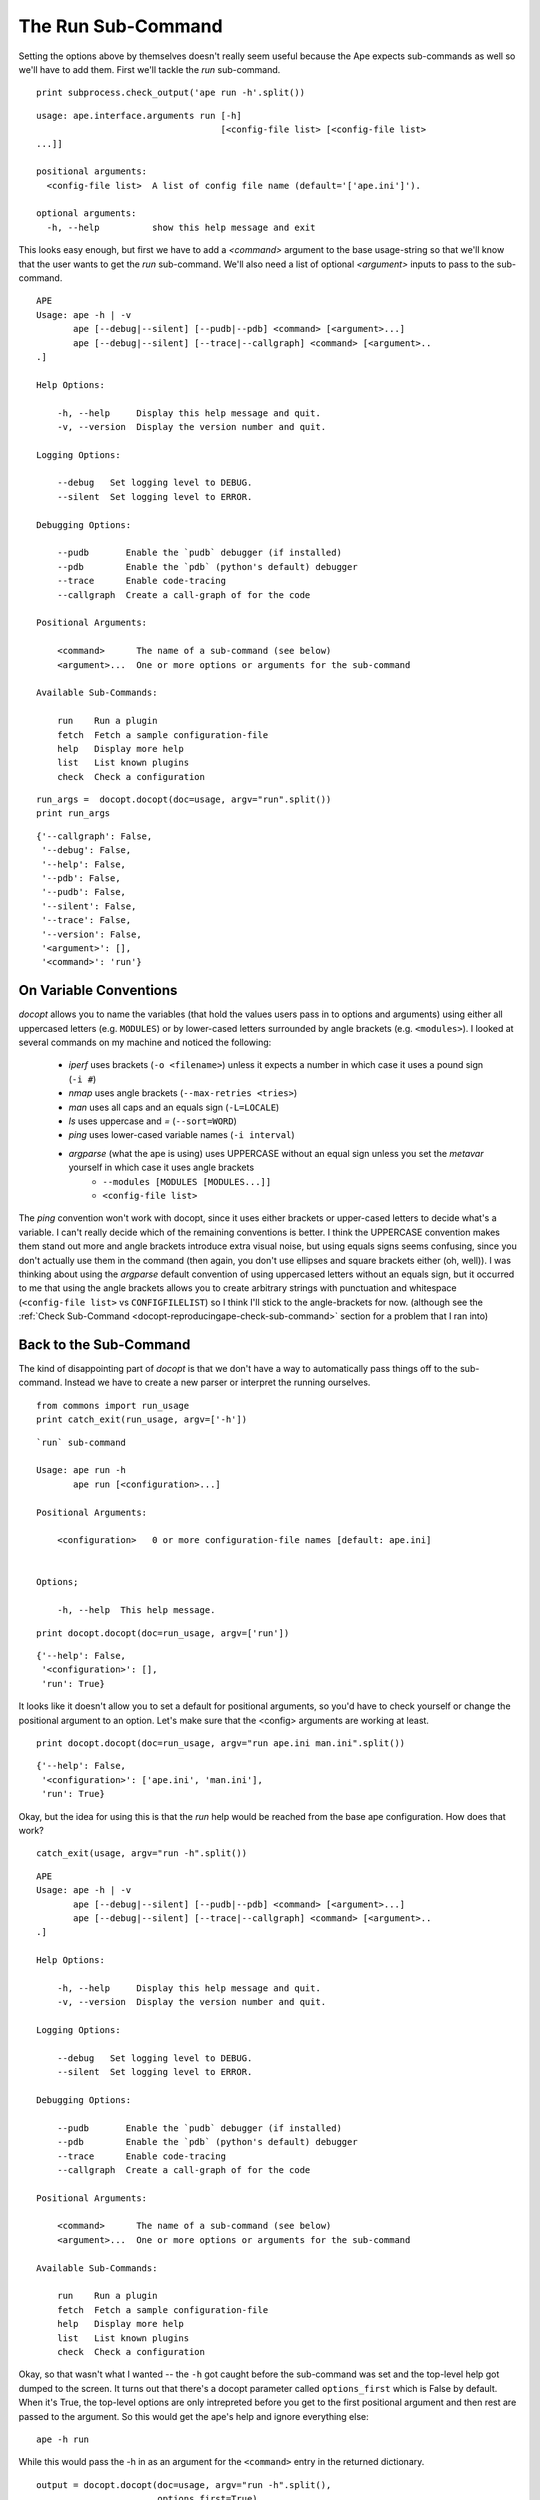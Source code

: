 The Run Sub-Command
-------------------

Setting the options above by themselves doesn't really seem useful because the Ape expects sub-commands as well so we'll have to add them. First we'll tackle the `run` sub-command.

.. '

::

    print subprocess.check_output('ape run -h'.split())
    
    

::

    usage: ape.interface.arguments run [-h]
                                       [<config-file list> [<config-file list> 
    ...]]
    
    positional arguments:
      <config-file list>  A list of config file name (default='['ape.ini']').
    
    optional arguments:
      -h, --help          show this help message and exit
    
    
    



This looks easy enough, but first we have to add a `<command>` argument to the base usage-string so that we'll know that the user wants to get the `run` sub-command. We'll also need a list of optional `<argument>` inputs to pass to the sub-command.

::

    APE
    Usage: ape -h | -v
           ape [--debug|--silent] [--pudb|--pdb] <command> [<argument>...]
           ape [--debug|--silent] [--trace|--callgraph] <command> [<argument>..
    .]
    
    Help Options:
    
        -h, --help     Display this help message and quit.
        -v, --version  Display the version number and quit.
        
    Logging Options:
    
        --debug   Set logging level to DEBUG.
        --silent  Set logging level to ERROR.
    
    Debugging Options:
    
        --pudb       Enable the `pudb` debugger (if installed)
        --pdb        Enable the `pdb` (python's default) debugger
        --trace      Enable code-tracing
        --callgraph  Create a call-graph of for the code
    
    Positional Arguments:
    
        <command>      The name of a sub-command (see below)
        <argument>...  One or more options or arguments for the sub-command
        
    Available Sub-Commands:
    
        run    Run a plugin
        fetch  Fetch a sample configuration-file
        help   Display more help
        list   List known plugins
        check  Check a configuration
    
    
    
    

::

    run_args =  docopt.docopt(doc=usage, argv="run".split())
    print run_args
    
    

::

    {'--callgraph': False,
     '--debug': False,
     '--help': False,
     '--pdb': False,
     '--pudb': False,
     '--silent': False,
     '--trace': False,
     '--version': False,
     '<argument>': [],
     '<command>': 'run'}
    
    



On Variable Conventions
~~~~~~~~~~~~~~~~~~~~~~~

`docopt` allows you to name the variables (that hold the values users pass in to options and arguments) using either all uppercased letters (e.g. ``MODULES``) or by lower-cased letters surrounded by angle brackets (e.g. ``<modules>``). I looked at several commands on my machine and noticed the following:

   * `iperf` uses brackets (``-o <filename>``) unless it expects a number in which case it uses a pound sign (``-i #``)
   * `nmap` uses angle brackets (``--max-retries <tries>``)
   * `man` uses all caps and an equals sign (``-L=LOCALE``)
   * `ls` uses uppercase and `=` (``--sort=WORD``)
   * `ping` uses lower-cased variable names (``-i interval``)   
   * `argparse` (what the ape is using) uses UPPERCASE without an equal sign unless you set the `metavar` yourself in which case it uses angle brackets
      - ``--modules [MODULES [MODULES...]]``
      - ``<config-file list>``

The `ping` convention won't work with docopt, since it uses either brackets or upper-cased letters to decide what's a variable. I can't really decide which of the remaining conventions is better. I think the UPPERCASE convention makes them stand out more and angle brackets introduce extra visual noise, but using equals signs seems confusing, since you don't actually use them in the command (then again, you don't use ellipses and square brackets either (oh, well)). I was thinking about using the `argparse` default convention of using uppercased letters without an equals sign, but it occurred to me that using the angle brackets allows you to create arbitrary strings with punctuation and whitespace (``<config-file list>`` vs ``CONFIGFILELIST``) so I think I'll stick to the angle-brackets for now. (although see the :ref:`Check Sub-Command <docopt-reproducingape-check-sub-command>` section for a problem that I ran into)

Back to the Sub-Command
~~~~~~~~~~~~~~~~~~~~~~~

The kind of disappointing part of `docopt` is that we don't have a way to automatically pass things off to the sub-command. Instead we have to create a new parser or interpret the running ourselves. 

.. '

::

    from commons import run_usage
    print catch_exit(run_usage, argv=['-h'])
    
    

::

    `run` sub-command
    
    Usage: ape run -h
           ape run [<configuration>...]
    
    Positional Arguments:
    
        <configuration>   0 or more configuration-file names [default: ape.ini]
    
    
    Options;
    
        -h, --help  This help message.
    
    
    

::

    print docopt.docopt(doc=run_usage, argv=['run'])
    
    

::

    {'--help': False,
     '<configuration>': [],
     'run': True}
    
    



It looks like it doesn't allow you to set a default for positional arguments, so you'd have to check yourself or change the positional argument to an option. Let's make sure that the <config> arguments are working at least.

.. '

::

    print docopt.docopt(doc=run_usage, argv="run ape.ini man.ini".split())
    
    

::

    {'--help': False,
     '<configuration>': ['ape.ini', 'man.ini'],
     'run': True}
    
    



Okay, but the idea for using this is that the `run` help would be reached from the base ape configuration. How does that work?

::

    catch_exit(usage, argv="run -h".split())
    
    

::

    APE
    Usage: ape -h | -v
           ape [--debug|--silent] [--pudb|--pdb] <command> [<argument>...]
           ape [--debug|--silent] [--trace|--callgraph] <command> [<argument>..
    .]
    
    Help Options:
    
        -h, --help     Display this help message and quit.
        -v, --version  Display the version number and quit.
        
    Logging Options:
    
        --debug   Set logging level to DEBUG.
        --silent  Set logging level to ERROR.
    
    Debugging Options:
    
        --pudb       Enable the `pudb` debugger (if installed)
        --pdb        Enable the `pdb` (python's default) debugger
        --trace      Enable code-tracing
        --callgraph  Create a call-graph of for the code
    
    Positional Arguments:
    
        <command>      The name of a sub-command (see below)
        <argument>...  One or more options or arguments for the sub-command
        
    Available Sub-Commands:
    
        run    Run a plugin
        fetch  Fetch a sample configuration-file
        help   Display more help
        list   List known plugins
        check  Check a configuration
    
    



Okay, so that wasn't what I wanted -- the ``-h`` got caught before the sub-command was set and the top-level help got dumped to the screen. It turns out that there's a docopt parameter called ``options_first`` which is False by default. When it's True, the top-level options are only intrepreted before you get to the first positional argument and then rest are passed to the argument. So this would get the ape's help and ignore everything else::

    ape -h run

While this would pass the -h in as an argument for the ``<command>`` entry in the returned dictionary.

::

    output = docopt.docopt(doc=usage, argv="run -h".split(),
                           options_first=True)
    print output
    
    

::

    {'--callgraph': False,
     '--debug': False,
     '--help': False,
     '--pdb': False,
     '--pudb': False,
     '--silent': False,
     '--trace': False,
     '--version': False,
     '<argument>': ['-h'],
     '<command>': 'run'}
    
    



So now to make it work we would need to check the ``<command>`` entry and pass the arguments to docopt using the run-usage string instead.

::

    if output['<command>'] == 'run':
        arguments = ['run'] + output['<argument>']
        catch_exit(run_usage, argv=arguments)
    
    

::

    `run` sub-command
    
    Usage: ape run -h
           ape run [<configuration>...]
    
    Positional Arguments:
    
        <configuration>   0 or more configuration-file names [default: ape.ini]
    
    
    Options;
    
        -h, --help  This help message.
    
    



.. note:: This fixes the inability to pass in the `help` option to the sub-command, but the behavior is now different from ArgParse -- ArgParse keeps all the arguments at the top level (e.g. if `args` is the argparse namespace object, `args.configuration` would have the list of configuration files) but now the arguments specific to the sub-command are kept in a list (``output['<argument>']``) and need to be re-parsed using the sub-command's usage string and docopt.

.. '

Presumably the `run_usage` string would be imported from the module where the `run` function is (the `docopt` documentation says that the intention is for the usage-string to be in the module's docstring (``__doc__``)).

.. '

Now we should check the case where the user passed in some configuration file names. Although we would normally have to check for the command, I'll just assume it's working correctly here to save space.

::

    # pretend we imported this
    MESSAGE = "running '{config}'"
    def run(configurations):
        # empty lists evaluate to False
        if not configurations:
            configurations = ['ape.ini']    
        for configuration in configurations:
            print MESSAGE.format(config=configuration)
        return
    
    

::

    output = docopt.docopt(doc=usage, argv='run cow.ini pie.ini'.split())
    run(output['<argument>'])
    
    

::

    running 'cow.ini'
    running 'pie.ini'
    
    

